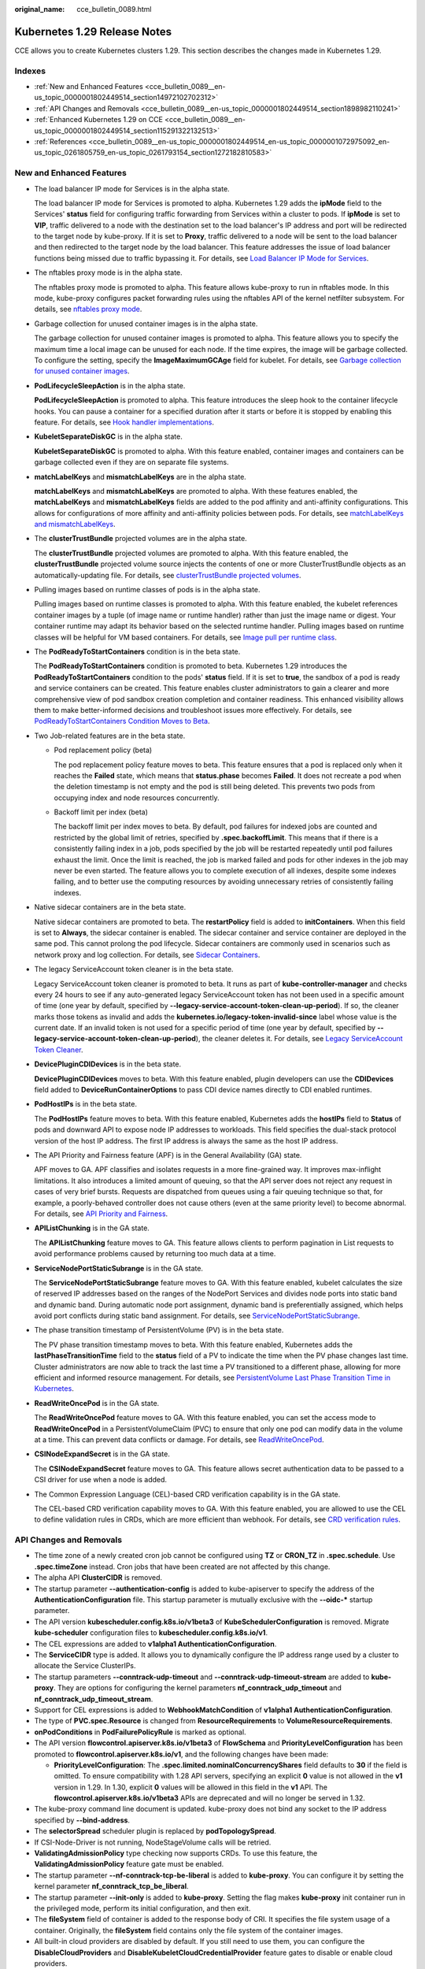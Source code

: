 :original_name: cce_bulletin_0089.html

.. _cce_bulletin_0089:

Kubernetes 1.29 Release Notes
=============================

CCE allows you to create Kubernetes clusters 1.29. This section describes the changes made in Kubernetes 1.29.

Indexes
-------

-  :ref:`New and Enhanced Features <cce_bulletin_0089__en-us_topic_0000001802449514_section14972102702312>`
-  :ref:`API Changes and Removals <cce_bulletin_0089__en-us_topic_0000001802449514_section1898982110241>`
-  :ref:`Enhanced Kubernetes 1.29 on CCE <cce_bulletin_0089__en-us_topic_0000001802449514_section115291322132513>`
-  :ref:`References <cce_bulletin_0089__en-us_topic_0000001802449514_en-us_topic_0000001072975092_en-us_topic_0261805759_en-us_topic_0261793154_section1272182810583>`

.. _cce_bulletin_0089__en-us_topic_0000001802449514_section14972102702312:

New and Enhanced Features
-------------------------

-  The load balancer IP mode for Services is in the alpha state.

   The load balancer IP mode for Services is promoted to alpha. Kubernetes 1.29 adds the **ipMode** field to the Services' **status** field for configuring traffic forwarding from Services within a cluster to pods. If **ipMode** is set to **VIP**, traffic delivered to a node with the destination set to the load balancer's IP address and port will be redirected to the target node by kube-proxy. If it is set to **Proxy**, traffic delivered to a node will be sent to the load balancer and then redirected to the target node by the load balancer. This feature addresses the issue of load balancer functions being missed due to traffic bypassing it. For details, see `Load Balancer IP Mode for Services <https://kubernetes.io/blog/2023/12/18/kubernetes-1-29-feature-loadbalancer-ip-mode-alpha/>`__.

-  The nftables proxy mode is in the alpha state.

   The nftables proxy mode is promoted to alpha. This feature allows kube-proxy to run in nftables mode. In this mode, kube-proxy configures packet forwarding rules using the nftables API of the kernel netfilter subsystem. For details, see `nftables proxy mode <https://kubernetes.io/docs/reference/networking/virtual-ips/#proxy-mode-nftables>`__.

-  Garbage collection for unused container images is in the alpha state.

   The garbage collection for unused container images is promoted to alpha. This feature allows you to specify the maximum time a local image can be unused for each node. If the time expires, the image will be garbage collected. To configure the setting, specify the **ImageMaximumGCAge** field for kubelet. For details, see `Garbage collection for unused container images <https://kubernetes.io/docs/concepts/architecture/garbage-collection/#image-maximum-age-gc>`__.

-  **PodLifecycleSleepAction** is in the alpha state.

   **PodLifecycleSleepAction** is promoted to alpha. This feature introduces the sleep hook to the container lifecycle hooks. You can pause a container for a specified duration after it starts or before it is stopped by enabling this feature. For details, see `Hook handler implementations <https://kubernetes.io/docs/concepts/containers/container-lifecycle-hooks/#hook-handler-implementations>`__.

-  **KubeletSeparateDiskGC** is in the alpha state.

   **KubeletSeparateDiskGC** is promoted to alpha. With this feature enabled, container images and containers can be garbage collected even if they are on separate file systems.

-  **matchLabelKeys** and **mismatchLabelKeys** are in the alpha state.

   **matchLabelKeys** and **mismatchLabelKeys** are promoted to alpha. With these features enabled, the **matchLabelKeys** and **mismatchLabelKeys** fields are added to the pod affinity and anti-affinity configurations. This allows for configurations of more affinity and anti-affinity policies between pods. For details, see `matchLabelKeys and mismatchLabelKeys <https://kubernetes.io/docs/concepts/scheduling-eviction/assign-pod-node/#matchlabelkeys>`__.

-  The **clusterTrustBundle** projected volumes are in the alpha state.

   The **clusterTrustBundle** projected volumes are promoted to alpha. With this feature enabled, the **clusterTrustBundle** projected volume source injects the contents of one or more ClusterTrustBundle objects as an automatically-updating file. For details, see `clusterTrustBundle projected volumes <https://kubernetes.io/docs/concepts/storage/projected-volumes/#clustertrustbundle>`__.

-  Pulling images based on runtime classes of pods is in the alpha state.

   Pulling images based on runtime classes is promoted to alpha. With this feature enabled, the kubelet references container images by a tuple (of image name or runtime handler) rather than just the image name or digest. Your container runtime may adapt its behavior based on the selected runtime handler. Pulling images based on runtime classes will be helpful for VM based containers. For details, see `Image pull per runtime class <https://kubernetes.io/docs/concepts/containers/images/#image-pull-per-runtime-class>`__.

-  The **PodReadyToStartContainers** condition is in the beta state.

   The **PodReadyToStartContainers** condition is promoted to beta. Kubernetes 1.29 introduces the **PodReadyToStartContainers** condition to the pods' **status** field. If it is set to **true**, the sandbox of a pod is ready and service containers can be created. This feature enables cluster administrators to gain a clearer and more comprehensive view of pod sandbox creation completion and container readiness. This enhanced visibility allows them to make better-informed decisions and troubleshoot issues more effectively. For details, see `PodReadyToStartContainers Condition Moves to Beta <https://kubernetes.io/blog/2023/12/19/pod-ready-to-start-containers-condition-now-in-beta/>`__.

-  Two Job-related features are in the beta state.

   -  Pod replacement policy (beta)

      The pod replacement policy feature moves to beta. This feature ensures that a pod is replaced only when it reaches the **Failed** state, which means that **status.phase** becomes **Failed**. It does not recreate a pod when the deletion timestamp is not empty and the pod is still being deleted. This prevents two pods from occupying index and node resources concurrently.

   -  Backoff limit per index (beta)

      The backoff limit per index moves to beta. By default, pod failures for indexed jobs are counted and restricted by the global limit of retries, specified by **.spec.backoffLimit**. This means that if there is a consistently failing index in a job, pods specified by the job will be restarted repeatedly until pod failures exhaust the limit. Once the limit is reached, the job is marked failed and pods for other indexes in the job may never be even started. The feature allows you to complete execution of all indexes, despite some indexes failing, and to better use the computing resources by avoiding unnecessary retries of consistently failing indexes.

-  Native sidecar containers are in the beta state.

   Native sidecar containers are promoted to beta. The **restartPolicy** field is added to **initContainers**. When this field is set to **Always**, the sidecar container is enabled. The sidecar container and service container are deployed in the same pod. This cannot prolong the pod lifecycle. Sidecar containers are commonly used in scenarios such as network proxy and log collection. For details, see `Sidecar Containers <https://kubernetes.io/docs/concepts/workloads/pods/sidecar-containers/>`__.

-  The legacy ServiceAccount token cleaner is in the beta state.

   Legacy ServiceAccount token cleaner is promoted to beta. It runs as part of **kube-controller-manager** and checks every 24 hours to see if any auto-generated legacy ServiceAccount token has not been used in a specific amount of time (one year by default, specified by **--legacy-service-account-token-clean-up-period**). If so, the cleaner marks those tokens as invalid and adds the **kubernetes.io/legacy-token-invalid-since** label whose value is the current date. If an invalid token is not used for a specific period of time (one year by default, specified by **--legacy-service-account-token-clean-up-period**), the cleaner deletes it. For details, see `Legacy ServiceAccount Token Cleaner <https://kubernetes.io/docs/reference/access-authn-authz/service-accounts-admin/#legacy-serviceaccount-token-cleaner>`__.

-  **DevicePluginCDIDevices** is in the beta state.

   **DevicePluginCDIDevices** moves to beta. With this feature enabled, plugin developers can use the **CDIDevices** field added to **DeviceRunContainerOptions** to pass CDI device names directly to CDI enabled runtimes.

-  **PodHostIPs** is in the beta state.

   The **PodHostIPs** feature moves to beta. With this feature enabled, Kubernetes adds the **hostIPs** field to **Status** of pods and downward API to expose node IP addresses to workloads. This field specifies the dual-stack protocol version of the host IP address. The first IP address is always the same as the host IP address.

-  The API Priority and Fairness feature (APF) is in the General Availability (GA) state.

   APF moves to GA. APF classifies and isolates requests in a more fine-grained way. It improves max-inflight limitations. It also introduces a limited amount of queuing, so that the API server does not reject any request in cases of very brief bursts. Requests are dispatched from queues using a fair queuing technique so that, for example, a poorly-behaved controller does not cause others (even at the same priority level) to become abnormal. For details, see `API Priority and Fairness <https://kubernetes.io/docs/concepts/cluster-administration/flow-control/>`__.

-  **APIListChunking** is in the GA state.

   The **APIListChunking** feature moves to GA. This feature allows clients to perform pagination in List requests to avoid performance problems caused by returning too much data at a time.

-  **ServiceNodePortStaticSubrange** is in the GA state.

   The **ServiceNodePortStaticSubrange** feature moves to GA. With this feature enabled, kubelet calculates the size of reserved IP addresses based on the ranges of the NodePort Services and divides node ports into static band and dynamic band. During automatic node port assignment, dynamic band is preferentially assigned, which helps avoid port conflicts during static band assignment. For details, see `ServiceNodePortStaticSubrange <https://kubernetes.io/blog/2023/05/11/nodeport-dynamic-and-static-allocation/>`__.

-  The phase transition timestamp of PersistentVolume (PV) is in the beta state.

   The PV phase transition timestamp moves to beta. With this feature enabled, Kubernetes adds the **lastPhaseTransitionTime** field to the **status** field of a PV to indicate the time when the PV phase changes last time. Cluster administrators are now able to track the last time a PV transitioned to a different phase, allowing for more efficient and informed resource management. For details, see `PersistentVolume Last Phase Transition Time in Kubernetes <https://kubernetes.io/blog/2023/10/23/persistent-volume-last-phase-transition-time/>`__.

-  **ReadWriteOncePod** is in the GA state.

   The **ReadWriteOncePod** feature moves to GA. With this feature enabled, you can set the access mode to **ReadWriteOncePod** in a PersistentVolumeClaim (PVC) to ensure that only one pod can modify data in the volume at a time. This can prevent data conflicts or damage. For details, see `ReadWriteOncePod <https://kubernetes.io/docs/tasks/administer-cluster/change-pv-access-mode-readwriteoncepod/>`__.

-  **CSINodeExpandSecret** is in the GA state.

   The **CSINodeExpandSecret** feature moves to GA. This feature allows secret authentication data to be passed to a CSI driver for use when a node is added.

-  The Common Expression Language (CEL)-based CRD verification capability is in the GA state.

   The CEL-based CRD verification capability moves to GA. With this feature enabled, you are allowed to use the CEL to define validation rules in CRDs, which are more efficient than webhook. For details, see `CRD verification rules <https://kubernetes.io/docs/tasks/extend-kubernetes/custom-resources/custom-resource-definitions/#validation-rules>`__.

.. _cce_bulletin_0089__en-us_topic_0000001802449514_section1898982110241:

API Changes and Removals
------------------------

-  The time zone of a newly created cron job cannot be configured using **TZ** or **CRON_TZ** in **.spec.schedule**. Use **.spec.timeZone** instead. Cron jobs that have been created are not affected by this change.
-  The alpha API **ClusterCIDR** is removed.
-  The startup parameter **--authentication-config** is added to kube-apiserver to specify the address of the **AuthenticationConfiguration** file. This startup parameter is mutually exclusive with the **--oidc-\*** startup parameter.
-  The API version **kubescheduler.config.k8s.io/v1beta3** of **KubeSchedulerConfiguration** is removed. Migrate **kube-scheduler** configuration files to **kubescheduler.config.k8s.io/v1**.
-  The CEL expressions are added to **v1alpha1 AuthenticationConfiguration**.
-  The **ServiceCIDR** type is added. It allows you to dynamically configure the IP address range used by a cluster to allocate the Service ClusterIPs.
-  The startup parameters **--conntrack-udp-timeout** and **--conntrack-udp-timeout-stream** are added to **kube-proxy**. They are options for configuring the kernel parameters **nf_conntrack_udp_timeout** and **nf_conntrack_udp_timeout_stream**.
-  Support for CEL expressions is added to **WebhookMatchCondition** of **v1alpha1 AuthenticationConfiguration**.
-  The type of **PVC.spec.Resource** is changed from **ResourceRequirements** to **VolumeResourceRequirements**.
-  **onPodConditions** in **PodFailurePolicyRule** is marked as optional.
-  The API version **flowcontrol.apiserver.k8s.io/v1beta3** of **FlowSchema** and **PriorityLevelConfiguration** has been promoted to **flowcontrol.apiserver.k8s.io/v1**, and the following changes have been made:

   -  **PriorityLevelConfiguration**: The **.spec.limited.nominalConcurrencyShares** field defaults to **30** if the field is omitted. To ensure compatibility with 1.28 API servers, specifying an explicit **0** value is not allowed in the **v1** version in 1.29. In 1.30, explicit **0** values will be allowed in this field in the **v1** API. The **flowcontrol.apiserver.k8s.io/v1beta3** APIs are deprecated and will no longer be served in 1.32.

-  The kube-proxy command line document is updated. kube-proxy does not bind any socket to the IP address specified by **--bind-address**.
-  The **selectorSpread** scheduler plugin is replaced by **podTopologySpread**.
-  If CSI-Node-Driver is not running, NodeStageVolume calls will be retried.
-  **ValidatingAdmissionPolicy** type checking now supports CRDs. To use this feature, the **ValidatingAdmissionPolicy** feature gate must be enabled.
-  The startup parameter **--nf-conntrack-tcp-be-liberal** is added to **kube-proxy**. You can configure it by setting the kernel parameter **nf_conntrack_tcp_be_liberal**.
-  The startup parameter **--init-only** is added to **kube-proxy**. Setting the flag makes **kube-proxy** init container run in the privileged mode, perform its initial configuration, and then exit.
-  The **fileSystem** field of container is added to the response body of CRI. It specifies the file system usage of a container. Originally, the **fileSystem** field contains only the file system of the container images.
-  All built-in cloud providers are disabled by default. If you still need to use them, you can configure the **DisableCloudProviders** and **DisableKubeletCloudCredentialProvider** feature gates to disable or enable cloud providers.
-  **--node-ips** can be used in kubelet to configure IPv4/IPv6 dual-stack. If **--cloud-provider** is set to **external**, you are allowed to use **--node-ips** to configure IPv4/IPv6 dual-stack for node IP addresses. To use **--node-ips**, you need to enable the **CloudDualStackNodeIPs** feature gate.

.. _cce_bulletin_0089__en-us_topic_0000001802449514_section115291322132513:

Enhanced Kubernetes 1.29 on CCE
-------------------------------

During a version maintenance period, CCE periodically updates Kubernetes 1.29 and provides enhanced functions.

For details about cluster version updates, see :ref:`Patch Versions <cce_10_0405>`.

.. _cce_bulletin_0089__en-us_topic_0000001802449514_en-us_topic_0000001072975092_en-us_topic_0261805759_en-us_topic_0261793154_section1272182810583:

References
----------

For more details about the performance comparison and function evolution between Kubernetes 1.29 and other versions, see `Kubernetes v1.29 Release Notes <https://github.com/kubernetes/kubernetes/blob/master/CHANGELOG/CHANGELOG-1.29.md>`__.
